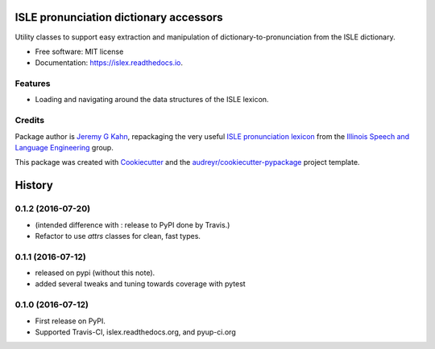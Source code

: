 =======================================
ISLE pronunciation dictionary accessors
=======================================


.. image:: https://img.shields.io/pypi/v/islex.svg
        :target: https://pypi.python.org/pypi/islex

.. image:: https://img.shields.io/travis/jkahn/islex.svg
        :target: https://travis-ci.org/jkahn/islex

.. image:: https://readthedocs.org/projects/islex/badge/?version=latest
        :target: https://islex.readthedocs.io/en/latest/?badge=latest
        :alt: Documentation Status

.. image:: https://pyup.io/repos/github/jkahn/islex/shield.svg
     :target: https://pyup.io/repos/github/jkahn/islex/
     :alt: Updates


Utility classes to support easy extraction and manipulation of
dictionary-to-pronunciation from the ISLE dictionary.


* Free software: MIT license
* Documentation: https://islex.readthedocs.io.


Features
--------

* Loading and navigating around the data structures of the ISLE lexicon.

Credits
---------

Package author is `Jeremy G Kahn`_, repackaging the very useful `ISLE
pronunciation lexicon`_ from the `Illinois Speech and Language
Engineering`_ group.

This package was created with Cookiecutter_ and the `audreyr/cookiecutter-pypackage`_ project template.

.. _`Jeremy G Kahn`: http://trochee.net/
.. _`ISLE pronunciation lexicon`: http://isle.illinois.edu/sst/data/g2ps/English/ISLEdict.txt
.. _`Illinois Speech and Language Engineering`: http://www.isle.illinois.edu
.. _Cookiecutter: https://github.com/audreyr/cookiecutter
.. _`audreyr/cookiecutter-pypackage`: https://github.com/audreyr/cookiecutter-pypackage



=======
History
=======

0.1.2 (2016-07-20)
------------------

* (intended difference with : release to PyPI done by Travis.)
* Refactor to use `attrs` classes for clean, fast types.


0.1.1 (2016-07-12)
------------------

* released on pypi (without this note).
* added several tweaks and tuning towards coverage with pytest


0.1.0 (2016-07-12)
------------------

* First release on PyPI.
* Supported Travis-CI, islex.readthedocs.org, and pyup-ci.org



